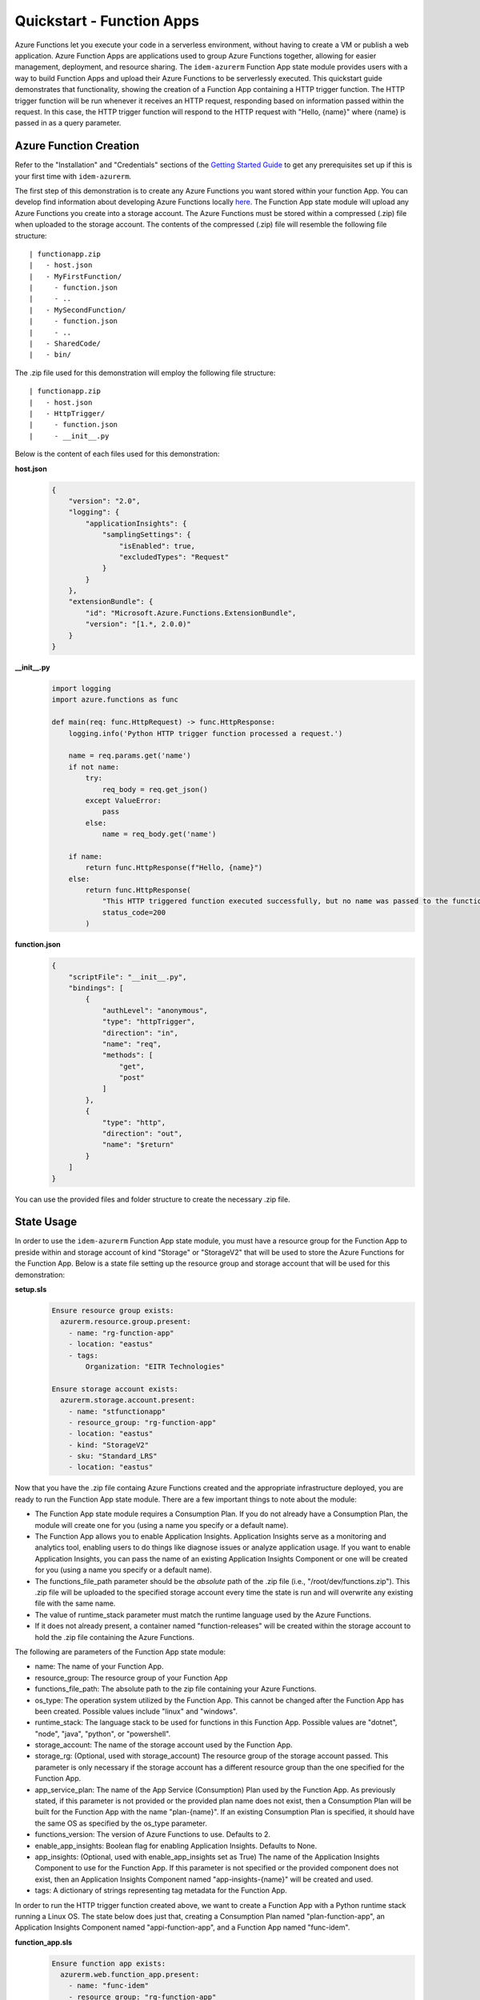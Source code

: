 ==========================
Quickstart - Function Apps
==========================
Azure Functions let you execute your code in a serverless environment, without having to create a VM or publish a web
application. Azure Function Apps are applications used to group Azure Functions together, allowing for easier
management, deployment, and resource sharing. The ``idem-azurerm`` Function App state module provides users with a way
to build Function Apps and upload their Azure Functions to be serverlessly executed. This quickstart guide demonstrates
that functionality, showing the creation of a Function App containing a HTTP trigger function. The HTTP trigger function
will be run whenever it receives an HTTP request, responding based on information passed within the request. In this
case, the HTTP trigger function will respond to the HTTP request with "Hello, {name}" where {name} is passed in as a
query parameter.

Azure Function Creation
=======================
Refer to the "Installation" and "Credentials" sections of the `Getting Started Guide <gettingstarted.html>`_ to get any
prerequisites set up if this is your first time with ``idem-azurerm``.

The first step of this demonstration is to create any Azure Functions you want stored within your function App. You can
develop find information about developing Azure Functions locally `here <https://docs.microsoft.com/en-us/azure/azure-functions/functions-develop-local>`_.
The Function App state module will upload any Azure Functions you create into a storage account. The Azure Functions
must be stored within a compressed (.zip) file when uploaded to the storage account. The contents of the compressed
(.zip) file will resemble the following file structure::

    | functionapp.zip
    |   - host.json
    |   - MyFirstFunction/
    |     - function.json
    |     - ..
    |   - MySecondFunction/
    |     - function.json
    |     - ..
    |   - SharedCode/
    |   - bin/

The .zip file used for this demonstration will employ the following file structure::

    | functionapp.zip
    |   - host.json
    |   - HttpTrigger/
    |     - function.json
    |     - __init__.py

Below is the content of each files used for this demonstration:

**host.json**
    .. code-block:: JSON

        {
            "version": "2.0",
            "logging": {
                "applicationInsights": {
                    "samplingSettings": {
                        "isEnabled": true,
                        "excludedTypes": "Request"
                    }
                }
            },
            "extensionBundle": {
                "id": "Microsoft.Azure.Functions.ExtensionBundle",
                "version": "[1.*, 2.0.0)"
            }
        }

**__init__.py**
    .. code-block:: python

        import logging
        import azure.functions as func

        def main(req: func.HttpRequest) -> func.HttpResponse:
            logging.info('Python HTTP trigger function processed a request.')

            name = req.params.get('name')
            if not name:
                try:
                    req_body = req.get_json()
                except ValueError:
                    pass
                else:
                    name = req_body.get('name')

            if name:
                return func.HttpResponse(f"Hello, {name}")
            else:
                return func.HttpResponse(
                    "This HTTP triggered function executed successfully, but no name was passed to the function.",
                    status_code=200
                )

**function.json**
    .. code-block:: JSON

        {
            "scriptFile": "__init__.py",
            "bindings": [
                {
                    "authLevel": "anonymous",
                    "type": "httpTrigger",
                    "direction": "in",
                    "name": "req",
                    "methods": [
                        "get",
                        "post"
                    ]
                },
                {
                    "type": "http",
                    "direction": "out",
                    "name": "$return"
                }
            ]
        }

You can use the provided files and folder structure to create the necessary .zip file.

State Usage
===========
In order to use the ``idem-azurerm`` Function App state module, you must have a resource group for the Function App to
preside within and storage account of kind "Storage" or "StorageV2" that will be used to store the Azure Functions for
the Function App. Below is a state file setting up the resource group and storage account that will be used for
this demonstration:

**setup.sls**
    .. code-block:: yaml

        Ensure resource group exists:
          azurerm.resource.group.present:
            - name: "rg-function-app"
            - location: "eastus"
            - tags:
                Organization: "EITR Technologies"

        Ensure storage account exists:
          azurerm.storage.account.present:
            - name: "stfunctionapp"
            - resource_group: "rg-function-app"
            - location: "eastus"
            - kind: "StorageV2"
            - sku: "Standard_LRS"
            - location: "eastus"

Now that you have the .zip file containg Azure Functions created and the appropriate infrastructure deployed, you are
ready to run the Function App state module. There are a few important things to note about the module:

* The Function App state module requires a Consumption Plan. If you do not already have a Consumption Plan, the module
  will create one for you (using a name you specify or a default name).
* The Function App allows you to enable Application Insights. Application Insights serve as a monitoring and analytics
  tool, enabling users to do things like diagnose issues or analyze application usage. If you want to enable Application
  Insights, you can pass the name of an existing Application Insights Component or one will be created for you (using a
  name you specify or a default name).
* The functions_file_path parameter should be the *absolute* path of the .zip file (i.e., "/root/dev/functions.zip").
  This .zip file will be uploaded to the specified storage account every time the state is run and will overwrite any
  existing file with the same name.
* The value of runtime_stack parameter must match the runtime language used by the Azure Functions.
* If it does not already present, a container named "function-releases" will be created within the storage account to
  hold the .zip file containing the Azure Functions.

The following are parameters of the Function App state module:

* name: The name of your Function App.
* resource_group: The resource group of your Function App
* functions_file_path: The absolute path to the zip file containing your Azure Functions.
* os_type: The operation system utilized by the Function App. This cannot be changed after the Function App has
  been created. Possible values include "linux" and "windows".
* runtime_stack: The language stack to be used for functions in this Function App. Possible values are "dotnet",
  "node", "java", "python", or "powershell".
* storage_account: The name of the storage account used by the Function App.
* storage_rg: (Optional, used with storage_account) The resource group of the storage account passed. This parameter
  is only necessary if the storage account has a different resource group than the one specified for the Function App.
* app_service_plan: The name of the App Service (Consumption) Plan used by the Function App. As previously stated, if
  this parameter is not provided or the provided plan name does not exist, then a Consumption Plan will be built for the
  Function App with the name "plan-{name}". If an existing Consumption Plan is specified, it should have the same OS as
  specified by the os_type parameter.
* functions_version: The version of Azure Functions to use. Defaults to 2.
* enable_app_insights: Boolean flag for enabling Application Insights. Defaults to None.
* app_insights: (Optional, used with enable_app_insights set as True) The name of the Application Insights Component to
  use for the Function App. If this parameter is not specified or the provided component does not exist, then an
  Application Insights Component named "app-insights-{name}" will be created and used.
* tags: A dictionary of strings representing tag metadata for the Function App.

In order to run the HTTP trigger function created above, we want to create a Function App with a Python runtime stack
running a Linux OS. The state below does just that, creating a Consumption Plan named "plan-function-app", an
Application Insights Component named "appi-function-app", and a Function App named "func-idem".

**function_app.sls**
    .. code-block:: yaml

        Ensure function app exists:
          azurerm.web.function_app.present:
            - name: "func-idem"
            - resource_group: "rg-function-app"
            - functions_file_path: "/root/dev/functioncode.zip"
            - os_type: "linux"
            - runtime_stack: "python"
            - app_service_plan: "plan-function-app"
            - storage_account: "stfunctionapp"
            - enable_app_insights: True
            - app_insights: "appi-function-app"

After the execution of the state successfully completes, the function(s) you uploaded to the Function App are ready for
use. Every Azure Function within a Function App has its own unique function URL in the format ``https://{function_app_name}.azurewebsites.net/api/{function_name}?``.
If you open a browser session and enter the function URL of our HTTP trigger, passing a query string that specifies a
value for the ``name`` parameter (i.e., ``https://func-idem.azurewebsites.net/api/HttpTrigger?name=Alex``), then you
will get a response displaying "Hello, {name}" on the screen. You have now succesfully deployed your first Azure
Function using ``idem-azurerm``!

